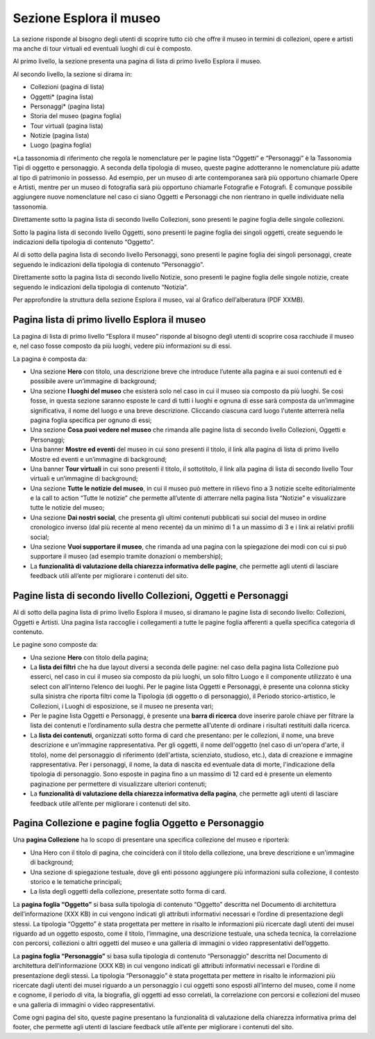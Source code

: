 Sezione Esplora il museo
============================

La sezione risponde al bisogno degli utenti di scoprire tutto ciò che offre il museo in termini di collezioni, opere e artisti ma anche di tour virtuali ed eventuali luoghi di cui è composto. 

Al primo livello, la sezione presenta una pagina di lista di primo livello Esplora il museo. 

Al secondo livello, la sezione si dirama in: 

- Collezioni (pagina di lista)  
- Oggetti* (pagina lista) 
- Personaggi* (pagina lista) 
- Storia del museo (pagina foglia) 
- Tour virtuali (pagina lista) 
- Notizie (pagina lista) 
- Luogo (pagina foglia)

*La tassonomia di riferimento che regola le nomenclature per le pagine lista “Oggetti” e “Personaggi” è la Tassonomia Tipi di oggetto e personaggio. A seconda della tipologia di museo, queste pagine adotteranno le nomenclature più adatte al tipo di patrimonio in possesso. Ad esempio, per un museo di arte contemporanea sarà più opportuno chiamarle Opere e Artisti, mentre per un museo di fotografia sarà più opportuno chiamarle Fotografie e Fotografi. È comunque possibile aggiungere nuove nomenclature nel caso ci siano Oggetti e Personaggi che non rientrano in quelle individuate nella tassonomia.

Direttamente sotto la pagina lista di secondo livello Collezioni, sono presenti le pagine foglia delle singole collezioni.  

Sotto la pagina lista di secondo livello Oggetti, sono presenti le pagine foglia dei singoli oggetti, create seguendo le indicazioni della tipologia di contenuto “Oggetto”. 

Al di sotto della pagina lista di secondo livello Personaggi, sono presenti le pagine foglia dei singoli personaggi, create seguendo le indicazioni della tipologia di contenuto “Personaggio”. 

Direttamente sotto la pagina lista di secondo livello Notizie, sono presenti le pagine foglia delle singole notizie, create seguendo le indicazioni della tipologia di contenuto “Notizia”. 

Per approfondire la struttura della sezione Esplora il museo, vai al Grafico dell’alberatura (PDF XXMB).

Pagina lista di primo livello Esplora il museo 
---------------------------------------------------

La pagina di lista di primo livello “Esplora il museo” risponde al bisogno degli utenti di scoprire cosa racchiude il museo e, nel caso fosse composto da più luoghi, vedere più informazioni su di essi.   


La pagina è composta da: 

- Una sezione **Hero** con titolo, una descrizione breve che introduce l’utente alla pagina e ai suoi contenuti ed è possibile avere un’immagine di background; 
- Una sezione **I luoghi del museo** che esisterà solo nel caso in cui il museo sia composto da più luoghi. Se così fosse, in questa sezione saranno esposte le card di tutti i luoghi e ognuna di esse sarà composta da un’immagine significativa, il nome del luogo e una breve descrizione. Cliccando ciascuna card luogo l'utente atterrerà nella pagina foglia specifica per ognuno di essi;
- Una sezione **Cosa puoi vedere nel museo** che rimanda alle pagine lista di secondo livello Collezioni, Oggetti e Personaggi;
- Una banner **Mostre ed eventi** del museo in cui sono presenti il titolo, il link alla pagina di lista di primo livello Mostre ed eventi e un’immagine di background; 
- Una banner **Tour virtuali** in cui sono presenti il titolo, il sottotitolo, il link alla pagina di lista di secondo livello Tour virtuali e un’immagine di background; 
- Una sezione **Tutte le notizie del museo**, in cui il museo può mettere in rilievo fino a 3 notizie scelte editorialmente e la call to action “Tutte le notizie” che permette all’utente di atterrare nella pagina lista “Notizie” e visualizzare tutte le notizie del museo; 
- Una sezione **Dai nostri social**, che presenta gli ultimi contenuti pubblicati sui social del museo in ordine cronologico inverso (dal più recente al meno recente) da un minimo di 1 a un massimo di 3 e i link ai relativi profili social; 
- Una sezione **Vuoi supportare il museo**, che rimanda ad una pagina con la spiegazione dei modi con cui si può supportare il museo (ad esempio tramite donazioni o membership);
- La **funzionalità di valutazione della chiarezza informativa delle pagine**, che permette agli utenti di lasciare feedback utili all’ente per migliorare i contenuti del sito.

Pagine lista di secondo livello Collezioni, Oggetti e Personaggi
--------------------------------------------------------------------

Al di sotto della pagina lista di primo livello Esplora il museo, si diramano le pagine lista di secondo livello: Collezioni, Oggetti e Artisti. Una pagina lista raccoglie i collegamenti a tutte le pagine foglia afferenti a quella specifica categoria di contenuto. 

Le pagine sono composte da: 

- Una sezione **Hero** con titolo della pagina; 
- La **lista dei filtri** che ha due layout diversi a seconda delle pagine: nel caso della pagina lista Collezione può esserci, nel caso in cui il museo sia composto da più luoghi, un solo filtro Luogo e il componente utilizzato è una select con all’interno l’elenco dei luoghi. Per le pagine lista Oggetti e Personaggi, è presente una colonna sticky sulla sinistra che riporta filtri come la Tipologia (di oggetto o di personaggio), il Periodo storico-artistico, le Collezioni, i Luoghi di esposizione, se il museo ne presenta vari;
- Per le pagine lista Oggetti e Personaggi, è presente una **barra di ricerca** dove inserire parole chiave per filtrare la lista dei contenuti e l’ordinamento sulla destra che permette all’utente di ordinare i risultati restituiti dalla ricerca.
- La **lista dei contenuti**, organizzati sotto forma di card che presentano: per le collezioni, il nome, una breve descrizione e un’immagine rappresentativa. Per gli oggetti, il nome dell'oggetto (nel caso di un'opera d'arte, il titolo), nome del personaggio di riferimento (dell'artista, scienziato, studioso, etc.), data di creazione e immagine rappresentativa. Per i personaggi, il nome, la data di nascita ed eventuale data di morte, l'indicazione della tipologia di personaggio. Sono esposte in pagina fino a un massimo di 12 card ed è presente un elemento paginazione per permettere di visualizzare ulteriori contenuti; 
- La **funzionalità di valutazione della chiarezza informativa della pagina**, che permette agli utenti di lasciare feedback utile all’ente per migliorare i contenuti del sito.

Pagina Collezione e pagine foglia Oggetto e Personaggio
-----------------------------------------------------------
Una **pagina Collezione** ha lo scopo di presentare una specifica collezione del museo e riporterà:
  
- Una Hero con il titolo di pagina, che coinciderà con il titolo della collezione, una breve descrizione e un'immagine di background;
- Una sezione di spiegazione testuale, dove gli enti possono aggiungere più informazioni sulla collezione, il contesto storico e le tematiche principali;
- La lista degli oggetti della collezione, presentate sotto forma di card.

La **pagina foglia “Oggetto”** si basa sulla tipologia di contenuto “Oggetto” descritta nel Documento di architettura dell’informazione (XXX KB) in cui vengono indicati gli attributi informativi necessari e l’ordine di presentazione degli stessi. La tipologia “Oggetto” è stata progettata per mettere in risalto le informazioni più ricercate dagli utenti dei musei riguardo ad un oggetto esposto, come il titolo, l’immagine, una descrizione testuale, una scheda tecnica, la correlazione con percorsi, collezioni o altri oggetti del museo e una galleria di immagini o video rappresentativi dell’oggetto. 

La **pagina foglia “Personaggio”** si basa sulla tipologia di contenuto “Personaggio” descritta nel Documento di architettura dell’informazione (XXX KB) in cui vengono indicati gli attributi informativi necessari e l’ordine di presentazione degli stessi. La tipologia “Personaggio” è stata progettata per mettere in risalto le informazioni più ricercate dagli utenti dei musei riguardo a un personaggio i cui oggetti sono esposti all’interno del museo, come il nome e cognome, il periodo di vita, la biografia, gli oggetti ad esso correlati, la correlazione con percorsi e collezioni del museo e una galleria di immagini o video rappresentativi.

Come ogni pagina del sito, queste pagine presentano la funzionalità di valutazione della chiarezza informativa prima del footer, che permette agli utenti di lasciare feedback utile all’ente per migliorare i contenuti del sito. 


